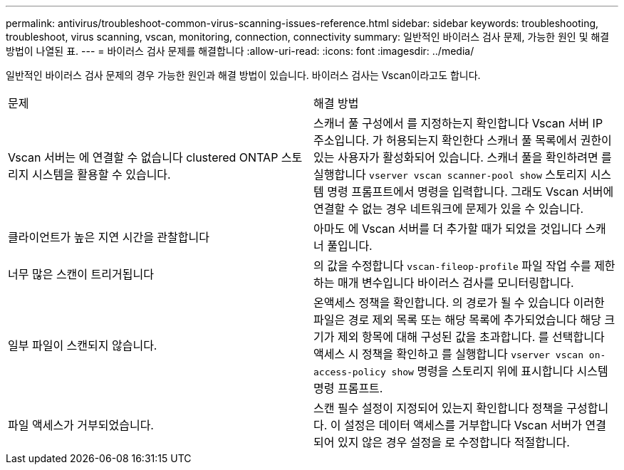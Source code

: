 ---
permalink: antivirus/troubleshoot-common-virus-scanning-issues-reference.html 
sidebar: sidebar 
keywords: troubleshooting, troubleshoot, virus scanning, vscan, monitoring, connection, connectivity 
summary: 일반적인 바이러스 검사 문제, 가능한 원인 및 해결 방법이 나열된 표. 
---
= 바이러스 검사 문제를 해결합니다
:allow-uri-read: 
:icons: font
:imagesdir: ../media/


[role="lead"]
일반적인 바이러스 검사 문제의 경우 가능한 원인과 해결 방법이 있습니다. 바이러스 검사는 Vscan이라고도 합니다.

|===


| 문제 | 해결 방법 


 a| 
Vscan 서버는 에 연결할 수 없습니다
clustered ONTAP 스토리지 시스템을 활용할 수 있습니다.
 a| 
스캐너 풀 구성에서 를 지정하는지 확인합니다
Vscan 서버 IP 주소입니다. 가 허용되는지 확인한다
스캐너 풀 목록에서 권한이 있는 사용자가 활성화되어 있습니다. 스캐너 풀을 확인하려면 를 실행합니다 `vserver vscan scanner-pool show` 스토리지 시스템 명령 프롬프트에서 명령을 입력합니다.
그래도 Vscan 서버에 연결할 수 없는 경우 네트워크에 문제가 있을 수 있습니다.



 a| 
클라이언트가 높은 지연 시간을 관찰합니다
 a| 
아마도 에 Vscan 서버를 더 추가할 때가 되었을 것입니다
스캐너 풀입니다.



 a| 
너무 많은 스캔이 트리거됩니다
 a| 
의 값을 수정합니다 `vscan-fileop-profile`
파일 작업 수를 제한하는 매개 변수입니다
바이러스 검사를 모니터링합니다.



 a| 
일부 파일이 스캔되지 않습니다.
 a| 
온액세스 정책을 확인합니다. 의 경로가 될 수 있습니다
이러한 파일은 경로 제외 목록 또는 해당 목록에 추가되었습니다
해당 크기가 제외 항목에 대해 구성된 값을 초과합니다. 를 선택합니다
액세스 시 정책을 확인하고 를 실행합니다 `vserver vscan
on-access-policy show` 명령을 스토리지 위에 표시합니다
시스템 명령 프롬프트.



 a| 
파일 액세스가 거부되었습니다.
 a| 
스캔 필수 설정이 지정되어 있는지 확인합니다
정책을 구성합니다. 이 설정은 데이터 액세스를 거부합니다
Vscan 서버가 연결되어 있지 않은 경우 설정을 로 수정합니다
적절합니다.

|===